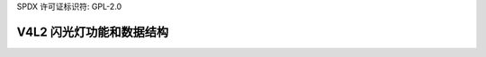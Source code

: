 SPDX 许可证标识符: GPL-2.0

V4L2 闪光灯功能和数据结构
^^^^^^^^^^^^^^^^^^^^^^^^^^^^^^^^^^^^^^^^

.. kernel-doc:: include/media/v4l2-flash-led-class.h
